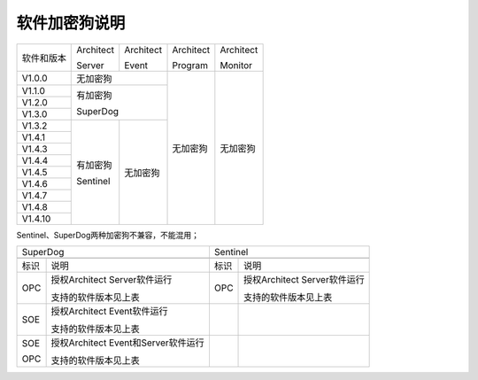软件加密狗说明
------------------------------

+------------------------------+--------------------------+--------------------------+--------------------------+--------------------------+
|软件和版本                    |Architect                 |Architect                 |Architect                 |Architect                 |
|                              |                          |                          |                          |                          |
|                              |Server                    |Event                     |Program                   |Monitor                   |
+------------------------------+--------------------------+--------------------------+--------------------------+--------------------------+
|V1.0.0                        |无加密狗                                             |无加密狗                  |无加密狗                  |
+------------------------------+-----------------------------------------------------+                          |                          |
|V1.1.0                        |有加密狗                                             |                          |                          |
|                              |                                                     |                          |                          |
|                              |SuperDog                                             |                          |                          |
+------------------------------+                                                     |                          |                          |
|V1.2.0                        |                                                     |                          |                          |
+------------------------------+                                                     |                          |                          |
|V1.3.0                        |                                                     |                          |                          |
+------------------------------+--------------------------+--------------------------+                          |                          |
|V1.3.2                        |有加密狗                  |无加密狗                  |                          |                          |
|                              |                          |                          |                          |                          |
|                              |Sentinel                  |                          |                          |                          |
+------------------------------+                          |                          |                          |                          |
|V1.4.1                        |                          |                          |                          |                          |
+------------------------------+                          |                          |                          |                          |
|V1.4.3                        |                          |                          |                          |                          |
+------------------------------+                          |                          |                          |                          |
|V1.4.4                        |                          |                          |                          |                          |
+------------------------------+                          |                          |                          |                          |
|V1.4.5                        |                          |                          |                          |                          |
+------------------------------+                          |                          |                          |                          |
|V1.4.6                        |                          |                          |                          |                          |
+------------------------------+                          |                          |                          |                          |
|V1.4.7                        |                          |                          |                          |                          |
+------------------------------+                          |                          |                          |                          |
|V1.4.8                        |                          |                          |                          |                          |
+------------------------------+                          |                          |                          |                          |
|V1.4.10                       |                          |                          |                          |                          |
+------------------------------+--------------------------+--------------------------+--------------------------+--------------------------+

Sentinel、SuperDog两种加密狗不兼容，不能混用；

+---------------------------------------------------------+---------------------------------------------------------+
|SuperDog                                                 |Sentinel                                                 |
+---------------------------------------------------------+---------------------------------------------------------+
|.. image:: images/SuperDog.png                           |.. image:: images/Sentinel.png                           |
+----------+----------------------------------------------+----------+----------------------------------------------+
|标识      |说明                                          |标识      |说明                                          |
+----------+----------------------------------------------+----------+----------------------------------------------+
|OPC       |授权Architect Server软件运行                  |OPC       |授权Architect Server软件运行                  |
|          |                                              |          |                                              |
|          |支持的软件版本见上表                          |          |支持的软件版本见上表                          |
+----------+----------------------------------------------+----------+----------------------------------------------+
|SOE       |授权Architect Event软件运行                   |          |                                              |
|          |                                              |          |                                              |
|          |支持的软件版本见上表                          |          |                                              |
+----------+----------------------------------------------+----------+----------------------------------------------+
|SOE       |授权Architect Event和Server软件运行           |          |                                              |
|          |                                              |          |                                              |
|OPC       |支持的软件版本见上表                          |          |                                              |
+----------+----------------------------------------------+----------+----------------------------------------------+

